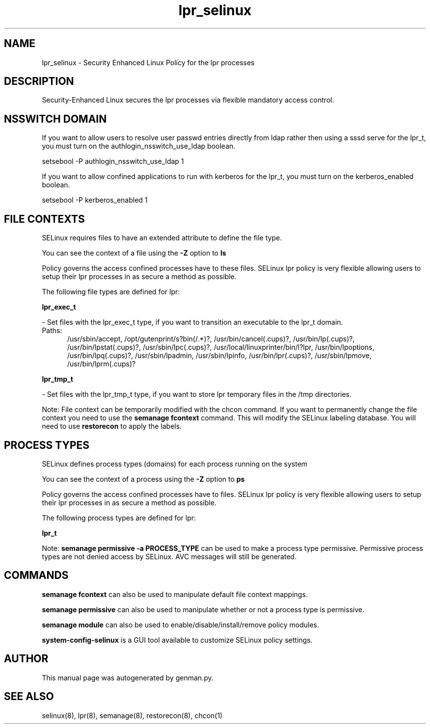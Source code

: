 .TH  "lpr_selinux"  "8"  "lpr" "dwalsh@redhat.com" "lpr SELinux Policy documentation"
.SH "NAME"
lpr_selinux \- Security Enhanced Linux Policy for the lpr processes
.SH "DESCRIPTION"

Security-Enhanced Linux secures the lpr processes via flexible mandatory access
control.  

.SH NSSWITCH DOMAIN

.PP
If you want to allow users to resolve user passwd entries directly from ldap rather then using a sssd serve for the lpr_t, you must turn on the authlogin_nsswitch_use_ldap boolean.

.EX
setsebool -P authlogin_nsswitch_use_ldap 1
.EE

.PP
If you want to allow confined applications to run with kerberos for the lpr_t, you must turn on the kerberos_enabled boolean.

.EX
setsebool -P kerberos_enabled 1
.EE

.SH FILE CONTEXTS
SELinux requires files to have an extended attribute to define the file type. 
.PP
You can see the context of a file using the \fB\-Z\fP option to \fBls\bP
.PP
Policy governs the access confined processes have to these files. 
SELinux lpr policy is very flexible allowing users to setup their lpr processes in as secure a method as possible.
.PP 
The following file types are defined for lpr:


.EX
.PP
.B lpr_exec_t 
.EE

- Set files with the lpr_exec_t type, if you want to transition an executable to the lpr_t domain.

.br
.TP 5
Paths: 
/usr/sbin/accept, /opt/gutenprint/s?bin(/.*)?, /usr/bin/cancel(\.cups)?, /usr/bin/lp(\.cups)?, /usr/bin/lpstat(\.cups)?, /usr/sbin/lpc(\.cups)?, /usr/local/linuxprinter/bin/l?lpr, /usr/bin/lpoptions, /usr/bin/lpq(\.cups)?, /usr/sbin/lpadmin, /usr/sbin/lpinfo, /usr/bin/lpr(\.cups)?, /usr/sbin/lpmove, /usr/bin/lprm(\.cups)?

.EX
.PP
.B lpr_tmp_t 
.EE

- Set files with the lpr_tmp_t type, if you want to store lpr temporary files in the /tmp directories.


.PP
Note: File context can be temporarily modified with the chcon command.  If you want to permanently change the file context you need to use the 
.B semanage fcontext 
command.  This will modify the SELinux labeling database.  You will need to use
.B restorecon
to apply the labels.

.SH PROCESS TYPES
SELinux defines process types (domains) for each process running on the system
.PP
You can see the context of a process using the \fB\-Z\fP option to \fBps\bP
.PP
Policy governs the access confined processes have to files. 
SELinux lpr policy is very flexible allowing users to setup their lpr processes in as secure a method as possible.
.PP 
The following process types are defined for lpr:

.EX
.B lpr_t 
.EE
.PP
Note: 
.B semanage permissive -a PROCESS_TYPE 
can be used to make a process type permissive. Permissive process types are not denied access by SELinux. AVC messages will still be generated.

.SH "COMMANDS"
.B semanage fcontext
can also be used to manipulate default file context mappings.
.PP
.B semanage permissive
can also be used to manipulate whether or not a process type is permissive.
.PP
.B semanage module
can also be used to enable/disable/install/remove policy modules.

.PP
.B system-config-selinux 
is a GUI tool available to customize SELinux policy settings.

.SH AUTHOR	
This manual page was autogenerated by genman.py.

.SH "SEE ALSO"
selinux(8), lpr(8), semanage(8), restorecon(8), chcon(1)
